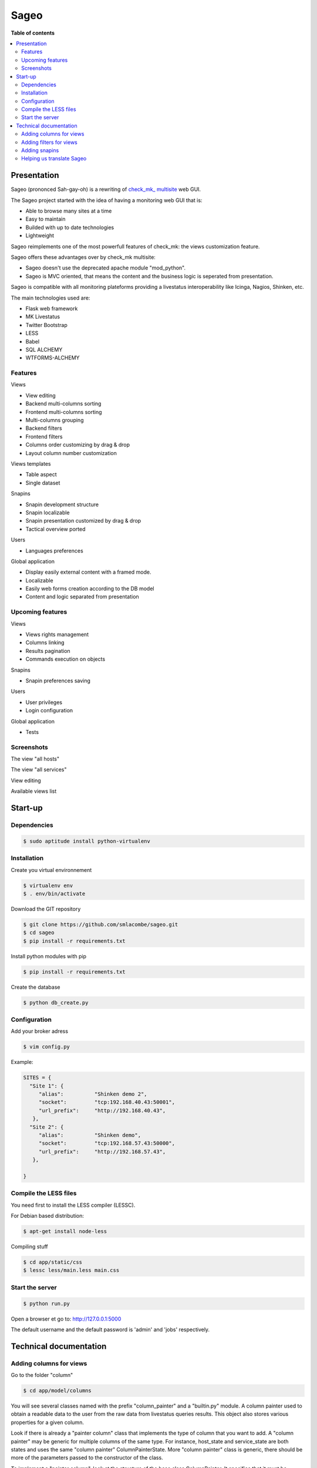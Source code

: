 =====
Sageo
=====

**Table of contents**

.. contents::
    :local:
    :backlinks: none

Presentation
************

Sageo (prononced Sah-gay-oh) is a rewriting of `check_mk_ multisite
<http://mathias-kettner.de/checkmk_multisite.html>`_ web GUI. 

The Sageo project started with the idea of having a monitoring web GUI that is:

- Able to browse many sites at a time
- Easy to maintain
- Builded with up to date technologies
- Lightweight

Sageo reimplements one of the most powerfull features of check_mk: the views customization feature.

Sageo offers these advantages over by check_mk multisite:

- Sageo doesn't use the deprecated apache module "mod_python".
- Sageo is MVC oriented, that means the content and the business logic is seperated from presentation.

Sageo is compatible with all monitoring plateforms providing a livestatus interoperability like Icinga, Nagios, Shinken, etc.

The main technologies used are:

- Flask web framework
- MK Livestatus
- Twitter Bootstrap
- LESS
- Babel
- SQL ALCHEMY
- WTFORMS-ALCHEMY

Features
--------

Views

- View editing  
- Backend multi-columns sorting
- Frontend multi-columns sorting
- Multi-columns grouping
- Backend filters
- Frontend filters
- Columns order customizing by drag & drop
- Layout column number customization

Views templates

- Table aspect
- Single dataset

Snapins

- Snapin development structure
- Snapin localizable
- Snapin presentation customized by drag & drop
- Tactical overview ported

Users

- Languages preferences

Global application

- Display easily external content with a framed mode.
- Localizable 
- Easily web forms creation according to the DB model
- Content and logic separated from presentation

Upcoming features
-----------------
Views

- Views rights management
- Columns linking
- Results pagination
- Commands execution on objects

Snapins

- Snapin preferences saving

Users

- User privileges
- Login configuration

Global application

- Tests


Screenshots
------------
The view "all hosts"

.. image:: https://raw.github.com/smlacombe/sageo/master/doc/screenshots/allhosts.png 
    :alt: Vue all hosts 
    :align: center

The view "all services"

.. image:: https://raw.github.com/smlacombe/sageo/master/doc/screenshots/allservices.png 
    :alt: Vue all services
    :align: center

View editing

.. image:: https://raw.github.com/smlacombe/sageo/master/doc/screenshots/edit_view.png 
    :alt: Édition de vue
    :align: center

Available views list

.. image:: https://raw.github.com/smlacombe/sageo/master/doc/screenshots/views_list.png 
    :alt: Liste des vues disponibles
    :align: center

Start-up
********

Dependencies
------------

.. code-block:: bash

    $ sudo aptitude install python-virtualenv

Installation
------------

Create you virtual environnement

.. code-block:: bash

    $ virtualenv env
    $ . env/bin/activate

Download the GIT repository

.. code-block:: bash

    $ git clone https://github.com/smlacombe/sageo.git
    $ cd sageo
    $ pip install -r requirements.txt

Install python modules with pip

.. code-block:: bash

    $ pip install -r requirements.txt

Create the database

.. code-block:: bash

    $ python db_create.py

Configuration
-------------

Add your broker adress

.. code-block:: bash

    $ vim config.py

Example:

.. code-block:: python

    SITES = {
      "Site 1": {
         "alias":          "Shinken demo 2",
         "socket":         "tcp:192.168.40.43:50001",
         "url_prefix":     "http://192.168.40.43",
       },
      "Site 2": {
         "alias":          "Shinken demo",
         "socket":         "tcp:192.168.57.43:50000",
         "url_prefix":     "http://192.168.57.43",
       },

    }

Compile the LESS files
-------------------------------- 

You need first to install the LESS compiler (LESSC).

For Debian based distribution:

.. code-block:: bash

    $ apt-get install node-less


Compiling stuff

.. code-block:: bash

    $ cd app/static/css
    $ lessc less/main.less main.css


Start the server
------------------- 

.. code-block:: bash

    $ python run.py

Open a browser et go to: http://127.0.0.1:5000

The default username and the default password is 'admin' and 'jobs' respectively.


Technical documentation
***********************

Adding columns for views
-------------------------------

Go to the folder "column"

.. code-block:: bash

    $ cd app/model/columns 


You will see several classes named with the prefix "column_painter" and a "builtin.py" module.
A column painter used to obtain a readable data to the user from the raw data from livestatus queries results. This object also stores various properties for a given column.

Look if there is already a "painter column" class that implements the type of column that you want to add. A "column painter" may be generic for multiple columns of the same type. For instance, host_state and service_state are both states and uses the same "column painter" ColumnPainterState. More "column painter" class is generic, there should be more of the parameters passed to the constructor of the class.

To implement a "painter column", look at the structure of the base class ColumnPainter. It specifies that it must be implemented in the concrete class, the (row) get_readable function. Row is the dictionary containing the raw livestatus columns that have been requested.

For columns that does not require conversion to be readable by the user like the host_name, use the "painter" ColumnPainterRaw.

Go to builtin.py

.. code-block:: bash

    $ vi columns/builtin.py

In the file header, import the class "column painter" if it is not already done.

ex:

.. code-block:: python

    from .column_painter_raw import ColumnPainterRaw

Declare as a constant, the column name.

ex:

.. code-block:: python

    COL_HOST_NAME = 'host_name'

Store the "painter" in the "painters" dictionnary.

ex:

.. code-block:: python

    painters[COL_HOST_NAME] = ColumnPainterRaw(COL_HOST_NAME, _(u'Host name'), _(u'Host name'), ['hosts', 'services'])


Restart the server and the new columns will appears in the view related to it datasource.

Adding filters for views
---------------------------------

The filters list is not complete yet. We invite you to sumbit some filters.

Go to the folder "filters".

.. code-block:: bash

    $ cd app/model/filters


You will see several "filter" and a "builtin.py" module classes. A filter defines a "filter" function to return the text filter for livestatus matching the query filter. A filter also defines "get_col_def" function returning the column definition for the database.

Implement a filter class if these classes are not enough.

Go to builtin.py

.. code-block:: bash

    $ vi filter/builtin.py

In the file head, import the filter class if it is not already done.


ex:

.. code-block:: python

    from app.model.filters.filter_text import FilterText

Declare as constant, the filter name.

.. code-block:: python

    FILTER_HOSTREGEX = 'host_regex'

Store the filter into the filters dictionnary.

ex:

.. code-block:: python

    filters[FILTER_HOSTREGEX] = FilterText(FILTER_HOSTREGEX, _("Hostname"), _("Search field allowing regular expressions and partial matches"), ["host_name"], OP_TILDE)

Be sure having the required display function for the filter type.

.. code-block:: bash

    vim app/templates/views/filter_fields.html

Ensure that the templates can show filters correctly.
Filters are generics, so it is the filters fields types that will determinate how filter will be displayed.

.. code-block:: bash

    $ vim app/templates/lib/views.html

Migrating the database, that will add new filters field in the filters table.
Go to the projet root directory

.. code-block:: bash

    $ python db_migrate.py 

Restart the server and the new filters will appears in the datasource related views.

Adding snapins
-------------

A snapin consists of a folder with a python file with the same name inside. This file defines a class that inherits from the base class "SnapinBase." It defines a context method to do the processing and return an object to its use in the template of the snapin.

The template is within a "template" folder. There is an html file with the same prefix as the python file and styles.css file.

To have a multilingual snapin, it takes a translation folter within the snapin file folder. It is then the same structure as the Babel files. Howver, in snapin classn, you must define like in the SnapinAbout, a litle code to get the translation in the current language.

Restart the application, the new snapins will be automatically taken into account.

This is the common hiearchy of snapin:

- SnapinExample
    - __init__.py
    - SnapinExample.py
    - template
        - SnapinExample.html
        - style.css (facultatif)
    - translations
        - ...

Helping us translate Sageo
--------------------------

Sageo is multilanguages with the help of `Babel
<http://babel.pocoo.org>`_ and of FlaskBabelEx, a fork of `FlaskBabel
<http://pythonhosted.org/Flask-Babel>`_.

To contribute to translations, please look the `Flask-Babel traduction documentation
<http://pythonhosted.org/Flask-Babel/#translating-applications>`_.

We suggest you the software `Poedit
<http://www.poedit.net>`_ to translate. 

